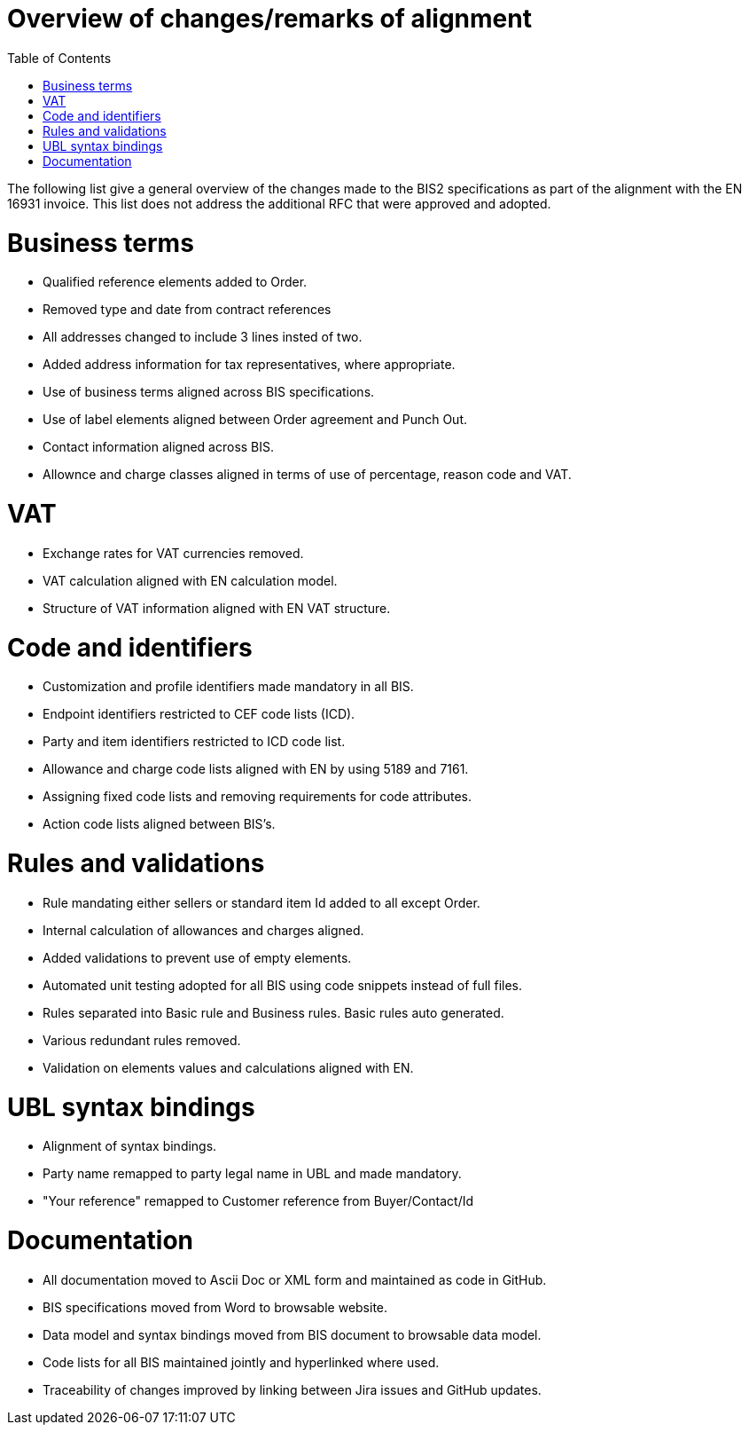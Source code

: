 = Overview of changes/remarks of alignment
:doctype: book
:icons: font
:stem:
:toc: left
:toclevels: 2
:source-highlighter: coderay
:source-language: xml
:sectanchors:
:sectnums:

The following list give a general overview of the changes made to the BIS2 specifications as part of the alignment with the EN 16931 invoice. This list does not address the additional RFC that were approved and adopted.

= Business terms

* Qualified reference elements added to Order.
* Removed type and date from contract references
* All addresses changed to include 3 lines insted of two.
* Added address information for tax representatives, where appropriate.
* Use of business terms aligned across BIS specifications.
* Use of label elements aligned between Order agreement and Punch Out.
* Contact information aligned across BIS.
* Allownce and charge classes aligned in terms of use of percentage, reason code and VAT.

= VAT

* Exchange rates for VAT currencies removed.
* VAT calculation aligned with EN calculation model.
* Structure of VAT information aligned with EN VAT structure.

= Code and identifiers

* Customization and profile identifiers made mandatory in all BIS.
* Endpoint identifiers restricted to CEF code lists (ICD).
* Party and item identifiers restricted to ICD code list.
* Allowance and charge code lists aligned with EN by using 5189 and 7161.
* Assigning fixed code lists and removing requirements for code attributes.
* Action code lists aligned between BIS's.

= Rules and validations

* Rule mandating either sellers or standard item Id added to all except Order.
* Internal calculation of allowances and charges aligned.
* Added validations to prevent use of empty elements.
* Automated unit testing adopted for all BIS using code snippets instead of full files.
* Rules separated into Basic rule and Business rules. Basic rules auto generated.
* Various redundant rules removed.
* Validation on elements values and calculations aligned with EN.

= UBL syntax bindings

* Alignment of syntax bindings.
* Party name remapped to party legal name in UBL and made mandatory.
* "Your reference" remapped to Customer reference from Buyer/Contact/Id

= Documentation

* All documentation moved to Ascii Doc or XML form and maintained as code in GitHub.
* BIS specifications moved from Word to browsable website.
* Data model and syntax bindings moved from BIS document to browsable data model.
* Code lists for all BIS maintained jointly and hyperlinked where used.
* Traceability of changes improved by linking between Jira issues and GitHub updates.

